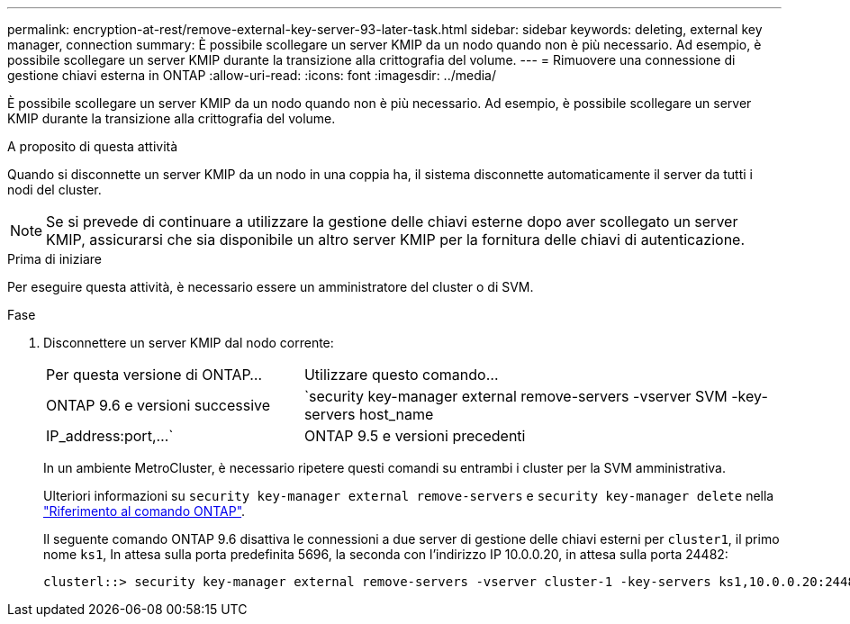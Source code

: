 ---
permalink: encryption-at-rest/remove-external-key-server-93-later-task.html 
sidebar: sidebar 
keywords: deleting, external key manager, connection 
summary: È possibile scollegare un server KMIP da un nodo quando non è più necessario. Ad esempio, è possibile scollegare un server KMIP durante la transizione alla crittografia del volume. 
---
= Rimuovere una connessione di gestione chiavi esterna in ONTAP
:allow-uri-read: 
:icons: font
:imagesdir: ../media/


[role="lead"]
È possibile scollegare un server KMIP da un nodo quando non è più necessario. Ad esempio, è possibile scollegare un server KMIP durante la transizione alla crittografia del volume.

.A proposito di questa attività
Quando si disconnette un server KMIP da un nodo in una coppia ha, il sistema disconnette automaticamente il server da tutti i nodi del cluster.


NOTE: Se si prevede di continuare a utilizzare la gestione delle chiavi esterne dopo aver scollegato un server KMIP, assicurarsi che sia disponibile un altro server KMIP per la fornitura delle chiavi di autenticazione.

.Prima di iniziare
Per eseguire questa attività, è necessario essere un amministratore del cluster o di SVM.

.Fase
. Disconnettere un server KMIP dal nodo corrente:
+
[cols="35,65"]
|===


| Per questa versione di ONTAP... | Utilizzare questo comando... 


 a| 
ONTAP 9.6 e versioni successive
 a| 
`security key-manager external remove-servers -vserver SVM -key-servers host_name|IP_address:port,...`



 a| 
ONTAP 9.5 e versioni precedenti
 a| 
`security key-manager delete -address key_management_server_ipaddress`

|===
+
In un ambiente MetroCluster, è necessario ripetere questi comandi su entrambi i cluster per la SVM amministrativa.

+
Ulteriori informazioni su `security key-manager external remove-servers` e `security key-manager delete` nella link:https://docs.netapp.com/us-en/ontap-cli/search.html?q=security+key-manager["Riferimento al comando ONTAP"^].

+
Il seguente comando ONTAP 9.6 disattiva le connessioni a due server di gestione delle chiavi esterni per `cluster1`, il primo nome `ks1`, In attesa sulla porta predefinita 5696, la seconda con l'indirizzo IP 10.0.0.20, in attesa sulla porta 24482:

+
[listing]
----
clusterl::> security key-manager external remove-servers -vserver cluster-1 -key-servers ks1,10.0.0.20:24482
----

